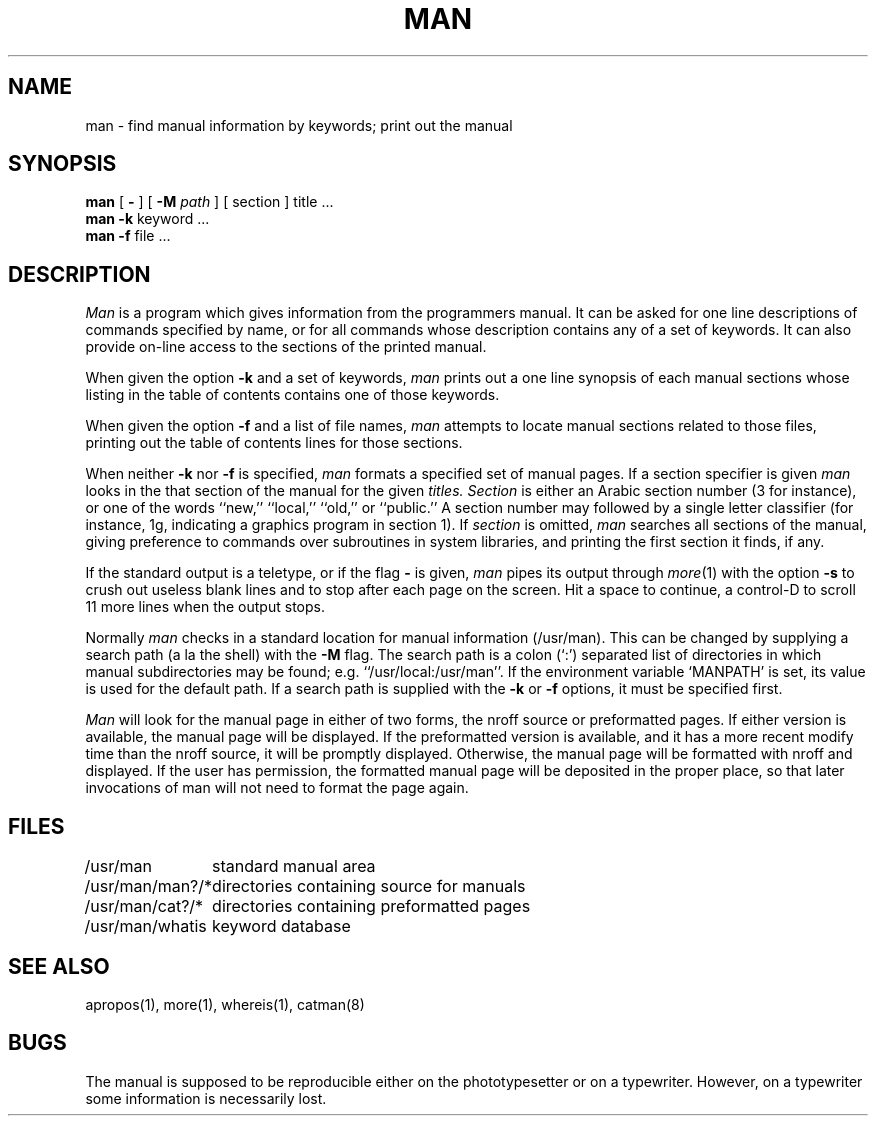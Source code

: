 .\" Copyright (c) 1980 Regents of the University of California.
.\" All rights reserved.  The Berkeley software License Agreement
.\" specifies the terms and conditions for redistribution.
.\"
.\"	@(#)man.1	6.4 (Berkeley) %G%
.\"
.TH MAN 1 ""
.UC 4
.SH NAME
man \- find manual information by keywords; print out the manual
.SH SYNOPSIS
.br
.B man
[
.B \-
] [
.B \-M
.I path
] [
section
]
title ...
.br
.B man
.B \-k
keyword ...
.br
.B man
.B \-f
file ...
.SH DESCRIPTION
.I Man
is a program which gives information from the programmers manual.
It can be asked for one line descriptions of commands specified by
name, or for all commands whose description contains any of a set of
keywords.  It can also provide on-line access to the sections of the
printed manual.
.PP
When given the option
.B \-k
and a set of keywords,
.I man
prints out a one line synopsis of each manual sections whose
listing in the table of contents contains one of those keywords.
.PP
When given the option
.B \-f
and a list of file names, \fIman\fR attempts to locate manual
sections related to those files, printing out the table of contents
lines for those sections.
.PP
When neither
.B \-k
nor
.B \-f
is specified,
.I man
formats a specified set of manual pages.
If a section specifier is given
.I man
looks in the that section of the manual for the given
.I titles.
.I Section
is either
an Arabic section number (3 for instance), or one of the words ``new,''
``local,'' ``old,'' or ``public.''
A section number may followed by
a single letter classifier (for instance, 1g,
indicating a graphics program in section 1).  If
.I section
is omitted,
.I man
searches all sections of the manual, giving preference to commands
over subroutines in system libraries, and printing the first section
it finds, if any.
.PP
If the standard output is a teletype, or if the flag
.B \-
is given,
.I man
pipes its output through
.IR more (1)
with the option
.B \-s
to crush out useless blank lines
and to stop after each page on the screen.
Hit a space to continue,
a control-D to scroll 11 more lines when the output stops.
.PP
Normally
.I man
checks in a standard location for manual
information (/usr/man).  This can be changed by supplying a search
path (a la the shell) with the
.B \-M
flag.  The search path is a colon (`:') separated list
of directories in which manual subdirectories may be found;
e.g. ``/usr/local:/usr/man''.  
.hw MANPATH
If the environment variable `MANPATH' is set,
its value is used for the default path.
If a search path is supplied
with the 
.B \-k
or
.B \-f
options, it must be specified first.
.PP
.I Man
will look for the manual page in either of two forms, the nroff source or
preformatted pages.
If either version is available, the manual page will be displayed.
If the preformatted version is available, and it has a more recent modify
time than the nroff source,  it will be promptly displayed.
Otherwise, the manual page will be formatted with nroff and displayed.
If the user has permission, the formatted manual page will be deposited
in the proper place, so that later invocations of man will not need to
format the page again.
.SH FILES
.nf
.ta \w'/usr/man/man?/*   'u
/usr/man	standard manual area
/usr/man/man?/*	directories containing source for manuals
/usr/man/cat?/*	directories containing preformatted pages
/usr/man/whatis	keyword database
.fi
.SH SEE\ ALSO
apropos(1), more(1), whereis(1), catman(8)
.SH BUGS
The manual is supposed to be reproducible either on the phototypesetter
or on a typewriter.
However, on a typewriter some information is necessarily lost.
